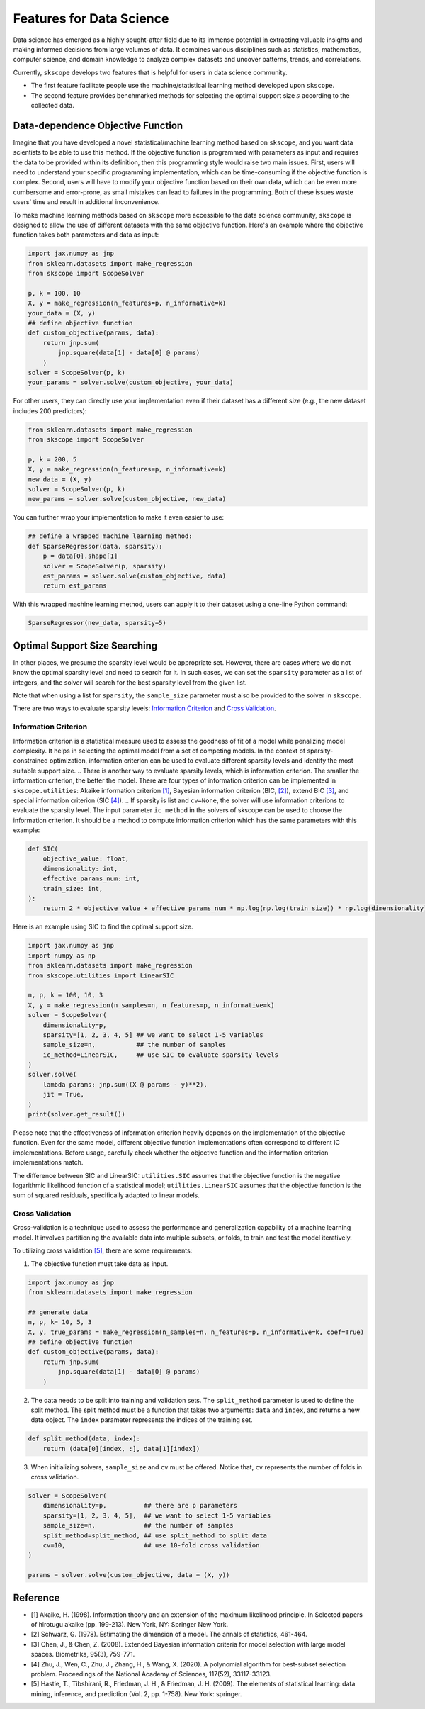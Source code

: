 Features for Data Science
=========================

Data science has emerged as a highly sought-after field due to its immense potential in extracting valuable insights and making informed decisions from large volumes of data. It combines various disciplines such as statistics, mathematics, computer science, and domain knowledge to analyze complex datasets and uncover patterns, trends, and correlations.

Currently, ``skscope`` develops two features that is helpful for users in data science community. 

- The first feature facilitate people use the machine/statistical learning method developed upon ``skscope``. 

- The second feature provides benchmarked methods for selecting the optimal support size :math:`s` according to the collected data. 

Data-dependence Objective Function
------------------------------------

Imagine that you have developed a novel statistical/machine learning method based on ``skscope``, and you want data scientists to be able to use this method. If the objective function is programmed with parameters as input and requires the data to be provided within its definition, then this programming style would raise two main issues. First, users will need to understand your specific programming implementation, which can be time-consuming if the objective function is complex. Second, users will have to modify your objective function based on their own data, which can be even more cumbersome and error-prone, as small mistakes can lead to failures in the programming. Both of these issues waste users' time and result in additional inconvenience.

To make machine learning methods based on ``skscope`` more accessible to the data science community, ``skscope`` is designed to allow the use of different datasets with the same objective function. Here's an example where the objective function takes both parameters and data as input:

.. code-block:: python
    
    import jax.numpy as jnp
    from sklearn.datasets import make_regression
    from skscope import ScopeSolver

    p, k = 100, 10
    X, y = make_regression(n_features=p, n_informative=k)
    your_data = (X, y)
    ## define objective function
    def custom_objective(params, data):
        return jnp.sum(
            jnp.square(data[1] - data[0] @ params)
        )
    solver = ScopeSolver(p, k)
    your_params = solver.solve(custom_objective, your_data)

For other users, they can directly use your implementation even if their dataset has a different size (e.g., the new dataset includes 200 predictors):

.. code-block:: python

    from sklearn.datasets import make_regression
    from skscope import ScopeSolver

    p, k = 200, 5
    X, y = make_regression(n_features=p, n_informative=k)
    new_data = (X, y)
    solver = ScopeSolver(p, k)
    new_params = solver.solve(custom_objective, new_data)

You can further wrap your implementation to make it even easier to use:

.. code-block:: python

    ## define a wrapped machine learning method:
    def SparseRegressor(data, sparsity):
        p = data[0].shape[1]
        solver = ScopeSolver(p, sparsity)
        est_params = solver.solve(custom_objective, data)
        return est_params

With this wrapped machine learning method, users can apply it to their dataset using a one-line Python command:

.. code-block:: python

    SparseRegressor(new_data, sparsity=5)


Optimal Support Size Searching
------------------------------

In other places, we presume the sparsity level would be appropriate set. However, there are cases where we do not know the optimal sparsity level and need to search for it. In such cases, we can set the ``sparsity`` parameter as a list of integers, and the solver will search for the best sparsity level from the given list.

Note that when using a list for ``sparsity``, the ``sample_size`` parameter must also be provided to the solver in ``skscope``.

There are two ways to evaluate sparsity levels: `Information Criterion`_ and `Cross Validation`_.


Information Criterion
^^^^^^^^^^^^^^^^^^^^^^^^^


Information criterion is a statistical measure used to assess the goodness of fit of a model while penalizing model complexity. It helps in selecting the optimal model from a set of competing models. In the context of sparsity-constrained optimization, information criterion can be used to evaluate different sparsity levels and identify the most suitable support size.
.. There is another way to evaluate sparsity levels, which is information criterion. The smaller the information criterion, the better the model. 
There are four types of information criterion can be implemented in ``skscope.utilities``: Akaike information criterion `[1]`_, Bayesian information criterion (BIC, `[2]`_), extend BIC `[3]`_, and special information criterion (SIC `[4]`_). 
.. If sparsity is list and ``cv=None``, the solver will use information criterions to evaluate the sparsity level. 
The input parameter ``ic_method`` in the solvers of skscope can be used to choose the information criterion. It should be a method to compute information criterion which has the same parameters with this example:

.. code-block:: python

    def SIC(
        objective_value: float,
        dimensionality: int,
        effective_params_num: int,
        train_size: int,
    ):
        return 2 * objective_value + effective_params_num * np.log(np.log(train_size)) * np.log(dimensionality)


Here is an example using SIC to find the optimal support size.

.. code-block:: python

    import jax.numpy as jnp
    import numpy as np
    from sklearn.datasets import make_regression
    from skscope.utilities import LinearSIC 

    n, p, k = 100, 10, 3
    X, y = make_regression(n_samples=n, n_features=p, n_informative=k)
    solver = ScopeSolver(
        dimensionality=p,        
        sparsity=[1, 2, 3, 4, 5] ## we want to select 1-5 variables
        sample_size=n,           ## the number of samples
        ic_method=LinearSIC,     ## use SIC to evaluate sparsity levels
    )
    solver.solve(
        lambda params: jnp.sum((X @ params - y)**2),
        jit = True,
    )
    print(solver.get_result())


Please note that the effectiveness of information criterion heavily depends on the implementation of the objective function. Even for the same model, different objective function implementations often correspond to different IC implementations. Before usage, carefully check whether the objective function and the information criterion implementations match.

The difference between SIC and LinearSIC: ``utilities.SIC`` assumes that the objective function is the negative logarithmic likelihood function of a statistical model; ``utilities.LinearSIC`` assumes that the objective function is the sum of squared residuals, specifically adapted to linear models.

Cross Validation
^^^^^^^^^^^^^^^^^^^^

Cross-validation is a technique used to assess the performance and generalization capability of a machine learning model. It involves partitioning the available data into multiple subsets, or folds, to train and test the model iteratively.

To utilizing cross validation `[5]`_, there are some requirements:
    
1. The objective function must take data as input.
    
.. code-block:: python

    import jax.numpy as jnp
    from sklearn.datasets import make_regression

    ## generate data
    n, p, k= 10, 5, 3
    X, y, true_params = make_regression(n_samples=n, n_features=p, n_informative=k, coef=True)
    ## define objective function
    def custom_objective(params, data):
        return jnp.sum(
            jnp.square(data[1] - data[0] @ params)
        )
    
    
2. The data needs to be split into training and validation sets. The ``split_method`` parameter is used to define the split method. The split method must be a function that takes two arguments: ``data`` and ``index``, and returns a new data object. The ``index`` parameter represents the indices of the training set.
    
.. code-block:: python

    def split_method(data, index):
        return (data[0][index, :], data[1][index])
    
3. When initializing solvers, ``sample_size`` and ``cv`` must be offered. Notice that, ``cv`` represents the number of folds in cross validation.
   
.. code-block:: python

    solver = ScopeSolver(
        dimensionality=p,          ## there are p parameters
        sparsity=[1, 2, 3, 4, 5],  ## we want to select 1-5 variables
        sample_size=n,             ## the number of samples
        split_method=split_method, ## use split_method to split data
        cv=10,                     ## use 10-fold cross validation
    )

    params = solver.solve(custom_objective, data = (X, y))


Reference
------------------------------

- _`[1]` Akaike, H. (1998). Information theory and an extension of the maximum likelihood principle. In Selected papers of hirotugu akaike (pp. 199-213). New York, NY: Springer New York.

- _`[2]` Schwarz, G. (1978). Estimating the dimension of a model. The annals of statistics, 461-464.

- _`[3]` Chen, J., & Chen, Z. (2008). Extended Bayesian information criteria for model selection with large model spaces. Biometrika, 95(3), 759-771.

- _`[4]` Zhu, J., Wen, C., Zhu, J., Zhang, H., & Wang, X. (2020). A polynomial algorithm for best-subset selection problem. Proceedings of the National Academy of Sciences, 117(52), 33117-33123.

- _`[5]` Hastie, T., Tibshirani, R., Friedman, J. H., & Friedman, J. H. (2009). The elements of statistical learning: data mining, inference, and prediction (Vol. 2, pp. 1-758). New York: springer.
